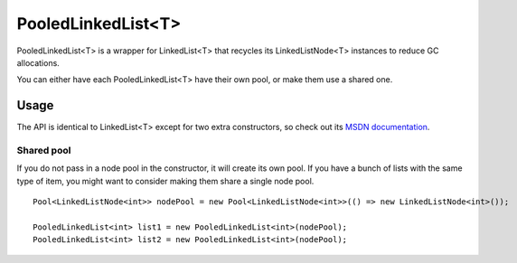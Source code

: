 PooledLinkedList<T>
===================

.. highlight:: csharp

PooledLinkedList<T> is a wrapper for LinkedList<T> that recycles its LinkedListNode<T> instances to reduce GC allocations.

You can either have each PooledLinkedList<T> have their own pool, or make them use a shared one.

Usage
-----
The API is identical to LinkedList<T> except for two extra constructors, so check out its `MSDN documentation <https://msdn.microsoft.com/en-us/library/he2s3bh7(v=vs.90).aspx>`_.

Shared pool
~~~~~~~~~~~
If you do not pass in a node pool in the constructor, it will create its own pool. If you have a bunch of lists with the same type of item, you might want to consider making them share a single node pool.

::

    Pool<LinkedListNode<int>> nodePool = new Pool<LinkedListNode<int>>(() => new LinkedListNode<int>());

    PooledLinkedList<int> list1 = new PooledLinkedList<int>(nodePool);
    PooledLinkedList<int> list2 = new PooledLinkedList<int>(nodePool);